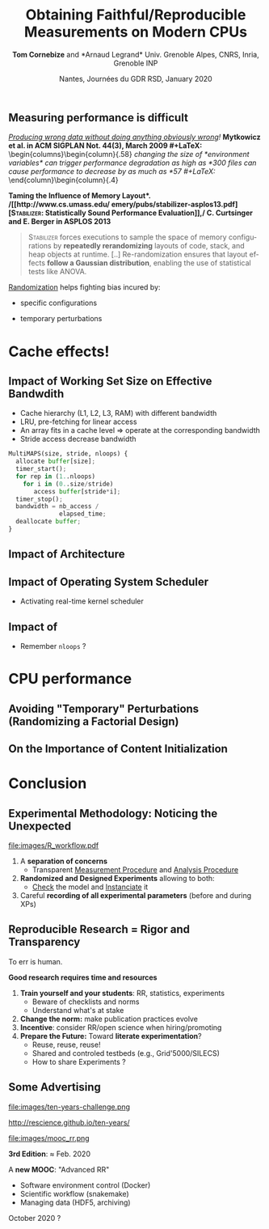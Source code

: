# -*- coding: utf-8 -*-
# -*- mode: org -*-
#+Title:  Obtaining Faithful/Reproducible Measurements on Modern CPUs
#+Author: *Tom Cornebize* and *Arnaud Legrand*\newline Univ. Grenoble Alpes, CNRS, Inria, Grenoble INP
#+DATE: Nantes, Journées du GDR RSD, January 2020 \hfill \mylogo
#+LANGUAGE: en
#+STARTUP: beamer indent inlineimages logdrawer
#+TAGS: noexport(n)

#+PROPERTY: header-args  :session :eval never-export :exports both
#+DRAWERS: latex_headers

:latex_headers:
#+LaTeX_CLASS: beamer
#+LATEX_CLASS_OPTIONS: [10pt,presentation,xcolor={usenames,dvipsnames,svgnames,table}]
#+OPTIONS:   H:2 num:t toc:nil \n:nil @:t ::t |:t ^:nil -:t f:t *:t <:t
#+LATEX_COMPILER: lualatex
#+LATEX_HEADER: \usedescriptionitemofwidthas{bl}
#+LATEX_HEADER: \usepackage[T1]{fontenc}
#+LATEX_HEADER: \usepackage[utf8]{inputenc}
#+LATEX_HEADER: \usepackage{figlatex}
#+LATEX_HEADER: \usepackage[french]{babel}
#+LATEX_HEADER: %\usepackage{DejaVuSansMono}
#+LATEX_HEADER: \usepackage{ifthen,amsmath,amstext,gensymb,amssymb}
#+LATEX_HEADER: \usepackage{boxedminipage,xspace,multicol}
#+LATEX_HEADER: %%%%%%%%% Begin of Beamer Layout %%%%%%%%%%%%%
#+LATEX_HEADER: \ProcessOptionsBeamer
#+LATEX_HEADER: \usetheme[numbering=fraction,titleformat=smallcaps,progressbar=frametitle]{metropolis}
#+LATEX_HEADER: \usepackage{fontawesome}
#+LATEX_HEADER: \usecolortheme[named=BrickRed]{structure}
#+LATEX_HEADER: %%%%%%%%% End of Beamer Layout %%%%%%%%%%%%%
#+LATEX_HEADER: \usepackage{verbments}
#+LATEX_HEADER: \usepackage{xcolor}
#+LATEX_HEADER: \usepackage{color}
#+LATEX_HEADER: \usepackage{url} \urlstyle{sf}
#+LATEX_HEADER: \let\alert=\structure % to make sure the org * * works of tools
#+LATEX_HEADER: %\let\tmptableofcontents=\tableofcontents
#+LATEX_HEADER: %\def\tableofcontents{}
#+LATEX_HEADER:  \usepackage[normalem]{ulem}
#+LATEX_HEADER:  \usepackage{color,soul}
#+LATEX_HEADER:  \definecolor{lightorange}{rgb}{1,.9,.7}
#+LATEX_HEADER:  \sethlcolor{lightorange}
#+LATEX_HEADER:  \definecolor{lightgreen}{rgb}{.7,.9,.7}
#+LATEX_HEADER:  \let\hrefold=\href
#+LATEX_HEADER:  \renewcommand{\href}[2]{\hrefold{#1}{\SoulColor{lightorange}\hl{#2}}}
#+LATEX_HEADER: % \renewcommand{\uline}[1]{\SoulColor{lightorange}\hl{#1}}
#+LATEX_HEADER: % \renewcommand{\emph}[1]{\SoulColor{lightorange}\hl{#1}}
#+LATEX_HEADER: \makeatletter
#+LATEX_HEADER: \newcommand\SoulColor[1]{%
#+LATEX_HEADER:   \sethlcolor{#1}%
#+LATEX_HEADER:   \let\set@color\beamerorig@set@color%
#+LATEX_HEADER:   \let\reset@color\beamerorig@reset@color}
#+LATEX_HEADER: \makeatother
#+LATEX_HEADER: \let\oldtexttt=\texttt
#+LATEX_HEADER: % \renewcommand\texttt[1]{\SoulColor{lightgreen}\hl{\tt#1}}
#+LATEX_HEADER: % \renewcommand\alert[1]{\SoulColor{lightgreen}\hl{#1}}
#+LATEX_HEADER: % \AtBeginSection{\begin{frame}{Outline}\tableofcontents\end{frame}}
#+LATEX_HEADER: \graphicspath{{fig/}}
#+LATEX_HEADER: \usepackage{tikzsymbols}
#+LATEX_HEADER: \def\smiley{\Smiley[1][green!80!white]}
#+LATEX_HEADER: \def\frowny{\Sadey[1][red!80!white]}
#+LATEX_HEADER: \def\winkey{\Winkey[1][yellow]}
#+LATEX_HEADER: \def\mylogo{\includegraphics[height=2.5cm]{./images/in_science_we_trust.jpg}}

#+BEGIN_EXPORT latex
  \newcommand{\myfbox}[2][gray!20]{\bgroup\scalebox{.7}{\colorbox{#1}{{\vphantom{pS}#2}}}\egroup} % \fbox
  %\def\myfbox#1{#1} % \fbox
  \def\HPC{\myfbox[gray!40]{HPC}}
  \def\NET{\myfbox[gray!40]{Network}}
  \def\SG{\myfbox[gray!40]{Smart Grids}}
  \def\ECO{\myfbox[gray!40]{Economics}}
  \def\PRIV{\myfbox[gray!40]{Privacy}}
  \def\TRACING{\myfbox[red!20]{Tracing}}
  \def\SIM{\myfbox[green!20]{Simulation}}
  \def\VIZ{\myfbox[red!40]{Visualization}}
  \def\MODELING{\myfbox[green!40]{Stochastic Models}}
  \def\OPT{\myfbox[blue!20]{Optimization}}
  \def\GT{\myfbox[blue!40]{Game Theory}}
#+END_EXPORT

#+BEGIN_EXPORT latex
\def\etal{\textit{et al.}\xspace}
\def\eg{e.g.,\xspace}
#+END_EXPORT

#+BEGIN_EXPORT latex
\def\changefont#1{%
  \setbeamertemplate{itemize/enumerate body begin}{#1}
  \setbeamertemplate{itemize/enumerate subbody begin}{#1}
  #1}
\makeatletter
\newcommand{\verbatimfont}[1]{\renewcommand{\verbatim@font}{\ttfamily#1}}
\makeatother
\verbatimfont{\scriptsize}%small
\let\endmintedbak=\endminted
\def\endminted{\endmintedbak\vspace{-1cm}}
#+END_EXPORT

#+BEGIN_EXPORT latex
\newcommand{\Norm}{\ensuremath{\mathcal{N}}\xspace}
\newcommand{\Unif}{\ensuremath{\mathcal{U}}\xspace}
\newcommand{\Triang}{\ensuremath{\mathcal{T}}\xspace}
\newcommand{\Exp}{\ensuremath{\mathcal{E}}\xspace}
\newcommand{\Bernouilli}{\ensuremath{\mathcal{B}}\xspace}
\newcommand{\Like}{\ensuremath{\mathcal{L}}\xspace}
\newcommand{\Model}{\ensuremath{\mathcal{M}}\xspace}
\newcommand{\E}{\ensuremath{\mathbb{E}}\xspace}
\def\T{\ensuremath{\theta}\xspace}
\def\Th{\ensuremath{\hat{\theta}}\xspace}
\def\Tt{\ensuremath{\tilde{\theta}}\xspace}
\def\Y{\ensuremath{y}\xspace}
\def\Yh{\ensuremath{\hat{y}}\xspace}
\def\Yt{\ensuremath{\tilde{y}}\xspace}
\let\epsilon=\varepsilon
\let\leq=\leqslant
\let\geq=\geqslant
#+END_EXPORT
:end:

** Common beliefs                                                 :noexport:
\it
- RR mainly allows to fight scientific misconduct (e.g.,
  fraud). That's nice but I'm honnest so just let me do my work!
  \medskip\pause
- RR is all about re-executing the same code, even if the code is
  stupid and makes wrong computation. It's pointless! \medskip\pause
- My student has done everything with org-jupyter-studio-mode.
  Now he's gone and I can't reuse what he did. See, what's the point?
  RR does not help! \medskip\pause
- RR is about controling and checking everything, which slows down the
  scientific discovery process. Changing the way we work and publish
  may be harmful!
* Toward Reproducible Computer Science Experiments ?
** Key Concerns for our Community (Room for Improvement)
#+LaTeX: \vspace{.3cm}

#+LaTeX: \hbox{\hspace{-.05\linewidth}\begin{minipage}{1.1\linewidth}
\small
/[[https://research.spec.org/fileadmin/user_upload/documents/rg_cloud/endorsed_publications/SPEC_RG_2019_Methodological_Principles_for_Reproducible_Performance_Evaluation_in_Cloud_Computing.pdf][How are cloud performance currently obtained and reported?]]/, 
\bgroup\scriptsize\bf
\textit{Methodological Principles for Reproducible Performance Evaluation in Cloud Computing}, IEEE Trans. on Soft. Eng., July 2019\egroup
#+LaTeX: \end{minipage}}
    # 98 articles, 2012-2017
    #+ATTR_LaTeX: :width .8\linewidth
    file:images/SPEC_RG_2019_Fig4_2.pdf
    # - P3 discusses the experimental setup description. Even though
    #   more than 52% of the analyzed papers fully cover this
    #   principle, a substantial number of papers do not or only
    #   partially describe the experimental setup in which the
    #   performance evaluation is conducted. This significantly
    #   impacts the technical reproducibility of the results.
    # - P4 partly complements P3, as it considers the accessibility
    #   of the datasets used in the analysis and whether the authors
    #   have released the source code. In more than 70% of the
    #   cases, the code of the assessed technique is not released
    #   and the datasets used for the evaluation are not publicly
    #   available.
    # - P6 nalyzes if a statistical evaluation has been performed,
    #   to include some (statistical) confidence in the
    #   results. This principle is the most disregarded by the
    #   papers we study, with N > 90%.

#+BEGIN_EXPORT latex
\pause%
\begin{overlayarea}{\linewidth}{0cm}
  \vspace{-6cm}\hspace{2cm}%
  \rotatebox{30}{\fboxsep=0pt
     \fbox{\colorbox{lightgray}{\bf Bad experimental design, statistics, and reporting
    $\frowny$ }}}
\end{overlayarea}\vspace{-.7cm}
#+END_EXPORT



\textbf{Key DoE principles}: 
1. _Replicate_ to *increase reliability*.
2. _Randomize_ to *reduce bias* $\leadsto$ _Evaluate_ *statistical
                  confidence*.
** Measuring performance is difficult
/[[http://doi.acm.org/10.1145/1508284.1508275][Producing wrong data without doing anything obviously wrong]]!/
 \bgroup\footnotesize\bf Mytkowicz et al. in ACM SIGPLAN Not. 44(3), March 2009\egroup
#+LaTeX: \begin{columns}\begin{column}{.58\linewidth}
  \small\it
  changing the size of *environment variables* can trigger performance
  degradation as high as *300%*; simply changing the *link order* of object
  files can cause performance to decrease by as much as *57%*.
#+LaTeX: \end{column}\hspace{-1cm}\begin{column}{.4\linewidth}\vspace{-.7em}
  #+LaTeX: \includegraphics[width=\linewidth]{images/asplos09-producing-data_fig1.pdf}
#+LaTeX: \end{column}\end{columns}\medskip\pause

\bgroup\bf *Taming the Influence of Memory Layout*.\egroup 
/[[http://www.cs.umass.edu/~emery/pubs/stabilizer-asplos13.pdf][\textsc{Stabilizer}: Statistically Sound Performance Evaluation]],/
\bgroup\footnotesize\bf C. Curtsinger and E. Berger in ASPLOS 2013\egroup

#+BEGIN_QUOTE
\footnotesize\textsc{Stabilizer} forces executions to sample the space of memory
configurations by *repeatedly rerandomizing* layouts of code, stack, and
heap objects at runtime. [..] Re-randomization ensures that layout
effects *follow a Gaussian distribution*, enabling the use of
statistical tests like ANOVA.
#+END_QUOTE

\pause\vspace{-.5em}
_Randomization_ helps fighting bias incured by:\vspace{-.5em}
- specific configurations 
  #+LaTeX: \hspace{.6cm}\scalebox{.85}{$AA \dots A \,\to\, A_1 A_2 \dots A_n$ (\sout{pseudo-replication})}
- temporary perturbations
  #+LaTeX: \hspace{.25cm}\scalebox{.85}{$AA \dots A\,BB \dots B  \,\to\, ABBAAAB\dots$}
* Cache effects!
** Impact of Working Set Size on Effective Bandwdith
#+LaTeX: \vspace{.3cm}

#+LaTeX: \hbox{\hspace{-.05\linewidth}\begin{minipage}{1.1\linewidth}
- Cache hierarchy (L1, L2, L3, RAM) with different bandwidth
- LRU, pre-fetching for linear access
- An array fits in a cache level $\Rightarrow$ operate at the
  corresponding bandwidth
- Stride access decrease bandwidth
#+LaTeX: \end{minipage}}\bigskip\pause

#+BEGIN_EXPORT LaTeX
\begin{columns}
  \begin{column}{.5\linewidth}
    \begin{overlayarea}{\linewidth}{4cm}
      \only<2>{\fbox{\includegraphics[width=\linewidth,height=.625\linewidth]{images/randomization/reppar16/MultiMAPSplot5.png}}
      
        \mbox{\small MultiMAPS on an Opteron}\\ \bf\scriptsize
        \textit{Genetic Algorithms Approach to Modeling the
          Performance of Memory-bound Computations}, Tikir et. al. in
        SC'07}%
      \only<3-4>{
        \includegraphics<3>[width=1.05\linewidth,height=.64\linewidth]{images/randomization/reppar16/Rugly.pdf}%
        \includegraphics<4>[width=1.05\linewidth,height=.64\linewidth]{images/randomization/reppar16/Rugly2.pdf}\\
        \only<3-4>{\mbox{\small Our first attempt on a Pentium 4...}}%
      }
    \end{overlayarea}
  \end{column}
  \begin{column}{.55\linewidth}\vspace{-2em}
#+END_EXPORT
  #+BEGIN_SRC python
MultiMAPS(size, stride, nloops) {
  allocate buffer[size]; 
  timer_start();
  for rep in (1..nloops) 
    for i in (0..size/stride) 
       access buffer[stride*i];
  timer_stop();
  bandwidth = nb_access /
              elapsed_time;
  deallocate buffer;
}
  #+END_SRC
#+BEGIN_EXPORT latex
  \end{column}
\end{columns}
#+END_EXPORT
** Impact of Architecture @@latex:\only<3>{(the ARM associativity issue)}@@
#+BEGIN_EXPORT latex
\begin{center}
  \includegraphics<+>[width=.8\linewidth]{images/randomization/reppar16/RphyMem_single.pdf}%
  \includegraphics<+>[width=.8\linewidth]{images/randomization/reppar16/RphyMem.pdf}%
  \includegraphics<+>[width=.8\linewidth]{images/randomization/reppar16/RphyMem2.pdf}
\end{center}
\uncover<.>{Randomize physical address start!}
#+END_EXPORT

#+LaTeX: \vfill\begin{flushright}\scriptsize Courtesy of L. Stanisic\end{flushright}
** Impact of Operating System Scheduler
- Activating real-time kernel scheduler
#+BEGIN_EXPORT latex
 \begin{center}
    \includegraphics[width=.49\linewidth]{images/randomization/reppar16/Sched1.png}
     \hfill
    \includegraphics[width=.49\linewidth]{images/randomization/reppar16/Sched2.png}
 \end{center} 
#+END_EXPORT

#+LaTeX: \vspace{2.4cm}\begin{flushright}\scriptsize Courtesy of L. Stanisic\end{flushright}
** Impact of @@latex: \only<1>{Repetitions}\only<2>{\sout{Repetitions} DVFS}@@
- Remember =nloops= ?
#+BEGIN_EXPORT latex
\begin{center}
  \includegraphics[width=.8\linewidth]{images/randomization/reppar16/Freq.png}
\end{center}
#+END_EXPORT

#+LaTeX: \vspace{-.1cm}\begin{flushright}\scriptsize Courtesy of L. Stanisic\end{flushright}
* MPI Performance                                                  :noexport:
** MPI Performance Characterization: The many biases
#+LaTeX: \null\vspace{-1.5em}\small
- Powers of two for message sizes ? Linear ?
- Sensitivity to temporal perturbations \bgroup\scriptsize(in order =N_rep=)\egroup
- Breakpoint detection \bgroup\scriptsize(increasing message size, minimal range length, \dots)\egroup
- Outlier removal \bgroup\scriptsize(assumes normality, ignores uncertainty of previous measurements)\egroup

_Measurement proposal:_ \vspace{-.5em}
- Ping-Pong =data_size=
  #+LaTeX: $= 10^X, \text{ where } X \sim \mathrm{Unif}(\log_{10}(a), \log_{10}(b)).$
- Record the time taken in every =MPI_Send= and =MPI_Receive= operation\vspace{-.5em}

_Analysis proposal:_
#+LaTeX: \null\vspace{-.5em}\begin{multicols}{2}
- Manually provided breakpoints
- Regression in R 
#+LaTeX: \end{multicols}\null\vspace{-3.2em}
- Inspect regression output and hypothesis (linearity, noise, "outliers")

#+BEGIN_EXPORT latex
\centerline{\includegraphics[width=.8\linewidth]{images/randomization/reppar16/taurus_send_recv.png}}
Randomized measurements for Taurus (OpenMPI 2.0.1, TCP, 10Gb Ethernet).
#+END_EXPORT
** MPI Measurement: Randomization in action (Stampede@TACC)
#+BEGIN_EXPORT latex
\begin{overlayarea}{\linewidth}{7cm}
  \begin{center}
    \includegraphics<+>[height=6cm]{images/randomization/reppar16/stampede_send_recv_eth.png}
    \includegraphics<+>[height=6cm]{images/randomization/reppar16/stampede_recv_time.png}
    \includegraphics<+>[height=6cm]{images/randomization/reppar16/stampede_recv_time2.png}
    \includegraphics<+->[height=6cm]{images/randomization/reppar16/stampede_send_recv_local.png}

    \only<3>{c558-[203,304]} \only<+>{Even the simpler physical
      quantities can be very tricky to measure because our models and
      protocols are often naive}
  \end{center}
\end{overlayarea}
#+END_EXPORT
* CPU performance
** Avoiding "Temporary" Perturbations \footnotesize (Randomizing a Factorial Design)
#+BEGIN_EXPORT latex
\alert{$\cdot$} HPL performance (70 config., 5 repetitions)\hfill
\alert{$\cdot$} Time scale = 3 days\vspace{-.4cm}
#+END_EXPORT

#+BEGIN_EXPORT latex
\null\hspace{-.4cm}\begin{minipage}{1.0\linewidth}
  \uncover<1->{\includegraphics[width=.55\linewidth]{images/randomization/tom_hpl_random_perf.png}}%
  \uncover<3->{\includegraphics[width=.55\linewidth]{images/randomization/tom_hpl_random_temp3.png}}

  \uncover<2->{\includegraphics[width=.55\linewidth]{images/randomization/tom_hpl_random_temp1.png}}%
  \uncover<2->{\includegraphics[width=.55\linewidth]{images/randomization/tom_hpl_random_temp2.png}}
\end{minipage}
\begin{flushright}\scriptsize Courtesy of T. Cornebize\end{flushright}
#+END_EXPORT
** On the Importance of Content Initialization
#+BEGIN_EXPORT latex
\alert{$\cdot$} $C = A\times A$, $2048\times2048$ matrix \hfill
\alert{$\cdot$} Time scale = 5 minutes\\
\alert{$\cdot$} $A$ initialized with $\boxed{\vphantom{,}0} \quad \boxed{\vphantom{,}1} \quad \boxed{\vphantom{,}0.987} \quad \boxed{1, 2, 3, \dots} \quad \boxed{\vphantom{,}random}$?
\pause\vspace{-.4cm}
#+END_EXPORT
#+BEGIN_EXPORT latex
\null\begin{overlayarea}{1.0\linewidth}{6.6cm}
\includegraphics<+>[width=\linewidth]{images/randomization/tom_dgemm_random_init1.png}%
\includegraphics<+>[width=\linewidth]{images/randomization/tom_dgemm_random_init1.png}%
\includegraphics<+>[width=\linewidth]{images/randomization/tom_dgemm_random_init2.png}%
\includegraphics<+>[width=\linewidth]{images/randomization/tom_dgemm_random_init3.png}%
\includegraphics<+>[width=\linewidth]{images/randomization/tom_dgemm_random_init4.png}%
\includegraphics<+->[width=\linewidth]{images/randomization/tom_dgemm_random_init5.png}%
\end{overlayarea}
\begin{flushright}\scriptsize Courtesy of T. Cornebize\end{flushright}
\begin{overlayarea}{\linewidth}{0cm}
  \only<3>{\vspace{-6cm}\hbox{\hspace{-.4cm}\rotatebox{10}{\fboxsep=0pt
    \fbox{\colorbox{lightgray}{\bf Bit-flips $\Rightarrow$ NRJ Consumption $\Rightarrow$ T°$\uparrow$ + TDP $\Rightarrow$ Frequency $\Rightarrow$ Performance ?!?}}}}
    }
\end{overlayarea}\vspace{-.7cm}
#+END_EXPORT
* Toward Reproducible Experiments                                  :noexport:
** C.S. Experimental Methodology
#+ATTR_LATEX: :width .9\linewidth
[[file:images/R_workflow.pdf]]
\small
1. A *separation of concerns*
   - Transparent _Measurement Procedure_ and _Analysis Procedure_
2. *Randomized and Designed Experiments* allowing to both:
   - _Check_ the model and _Instanciate_ it
3. Careful *recording of all experimental parameters* (before and during)
** Experimental Testbeds
- Good _experimental practice and platforms_ :: *FIT IoT-lab, G5K* are
  world leading experimental infrastructures
#+BEGIN_EXPORT latex
  \hspace{-1.5cm}\includegraphics[height=3.8cm]{images/fit_picture.png}%
  \includegraphics[height=3.8cm]{images/g5k_picture.png}%
  \includegraphics[height=3.8cm]{images/g5k_picture2.jpg}
#+END_EXPORT
\small
- These platforms are *fully configurable* (bare-metal OS deployment,
  isolation, network reservation, ...)
- *Share*: the maintenance cost (keeping in pace with technology),
  practices for prototype platforms, experimental conditions,
  experimental engines
** A few Experiment Management Tools
- Naive way: sh + ssh + ... \medskip
  #+BEGIN_EXPORT latex
  \item \alert<1>{Expo} (2007-, G5K)
  \item \alert<1>{XPflow} (2012-, G5K)
  \begin{overlayarea}{3cm}{0cm}
  \vspace{-2.5\baselineskip}
  $\left\}\begin{array}{l}
   \text{\phantom{X}}\\\text{\phantom{X}}\\\text{\phantom{X}}
   \end{array}\right.\hspace{-.7cm}
   \begin{array}{l}
   \text{although nothing} \\ \text{specific to G5K}
   \end{array}$
  \end{overlayarea}
  \item \alert<1>{Execo} (2013-, G5K) \medskip
  #+END_EXPORT
- Plush (2006-, PlanetLab)
- OMF (2009-, Wireless testbeds and Planetlab)
- Splay (2008, distributed algorithm comparison)
- ...

They differ in the underlying paradigms and the platforms for which
they have been designed

- *A taxonomy of experiment management tools for distributed
  systems*, T. Buchert, C. Ruiz , L. Nussbaum, O. Richard, FGCS, 2014
** Expo
Grenoble (B. Videau, C. Ruis, O. Richard)\hfill  http://expo.gforge.inria.fr/
- A Ruby-based *DSL* for experiment management (based on
  *taktuk*, i.e., sh + ssh)
- Expo interacts with *Planetlab* and *Grid5000* testbeds
- Resource and task abstractions, client-server organization,
  *interactive* or *batch* mode
- *Native logging and archiving capabilities* 
  + every action performed on tasks, error flows, dates, ...
  + lets you know *what* was run, *when*, *where* and *how*
#+LaTeX:\newsavebox{\temp}\begin{lrbox}{\temp}\begin{minipage}{1.3\linewidth}
#+BEGIN_SRC shell
reserv=ExpoEngine::new(@connection)
reserv.site=["bordeaux","lille","luxembourg","nancy","sophia"]
reserv.resources=["nodes=50","nodes=10","nodes=4","nodes=4","nodes=30"]
reserv.name = "Expo Scalability"
reserv.walltime=600

reserv.run!
ptask $all, "hostname"
reserv.stop!
#+END_SRC
#+LaTeX: \end{minipage}\end{lrbox} \scalebox{.8}{\usebox{\temp}}
** XPflow
Nancy (T. Buchert, L. Nussbaum)\hfill http://xpflow.gforge.inria.fr/
- Another Ruby-based *DSL* (Domain Specific Language)
  - Resources, process, and activities 
- Top-down vs. than bottom-up: *business process management*
  - Cope with *failures* through *snapshots* and retry *policy*
#+BEGIN_EXPORT latex
%\vspace{-.3em}
\begin{overlayarea}{\linewidth}{5cm}
\begin{center}
%\fbox{
   \includegraphics<+>[page=46,width=.9\linewidth,clip=true,bb=0 0 350 210 ]{./pdf_sources/xpflow_slides.pdf}%
   \includegraphics<+>[page=47,width=.9\linewidth,clip=true,bb=0 0 350 210 ]{./pdf_sources/xpflow_slides.pdf}%
   \includegraphics<+>[page=48,width=.9\linewidth,clip=true,bb=0 0 350 210 ]{./pdf_sources/xpflow_slides.pdf}%
   \includegraphics<+>[page=49,width=.9\linewidth,clip=true,bb=0 0 350 210 ]{./pdf_sources/xpflow_slides.pdf}%
   \includegraphics<+>[page=50,width=.9\linewidth,clip=true,bb=0 0 350 210 ]{./pdf_sources/xpflow_slides.pdf}%
   \includegraphics<+>[page=51,width=.9\linewidth,clip=true,bb=0 0 350 210 ]{./pdf_sources/xpflow_slides.pdf}%
%}
\end{center}
\vspace{-2.7cm}
\begin{flushright}
  {\scriptsize {\textbf{Courtesy of T. Buchert\qquad\null}}}
\end{flushright}
\end{overlayarea}
#+END_EXPORT 
* Conclusion
** Publish or Perish (ok, this is past and present)               :noexport:
- [[https://thegradient.pub/over-optimization-of-academic-publishing-metrics/][Goodhart’s Law: Are Academic Metrics Being Gamed?]], M. Fire 2019
  - AI: over 1,000 ranked journals ($\times10$ in 15 years)
  - Shorter papers with increasing self references
  - More and more papers without any citation
  - Sharp increase in the number of new authors publishing at a much
    faster rate given their career age
    # - Authors: We noticed a sharp increase in the number of new
    #   authors These new authors are publishing at a much faster rate
    #   given their career age than they have in previous
    #   decades. Additionally, the average number of coauthors per
    #   author considerably increased over time. Lastly, we observed
    #   that in recent years there has been a growing trend for authors
    #   to publish more in conferences.
    # - Papers: We observed that over time, papers became shorter while
    #   other features, such as titles, abstracts, and author lists,
    #   became longer. While the number of references and the number of
    #   self-citations considerably increased, the total number of
    #   papers without any citations grew rapidly as well.
    # - Traditional measures (e.g., number of papers, number of
    #   citations, h-index, and impact factor) have become targets 
    # - Citation number has become a target for some researchers
    # - Exponential growth in the number of new researchers who publish
    #   papers, likely due to career pressures
- [[http://users.cecs.anu.edu.au/~steveb/downloads/pdf/evaluate-toplas-2016.pdf][The Truth, The Whole Truth, and Nothing But the Truth: A Pragmatic
  Guide to Assessing Empirical Evaluations]], \textit{TOPLAS} 2016
  #+LaTeX: \begin{flushright}
    #+ATTR_LaTeX: :width .8\linewidth :center nil
    file:images/evaluate-toplas-2016_fig10.pdf
  #+LaTeX: \end{flushright}

#+BEGIN_EXPORT latex
\begin{overlayarea}{\linewidth}{0cm}
  \vspace{-5cm}\pause
%  \begin{flushright}
    \includegraphics[height=2.5cm]{images/ReScience-moto-bordered.pdf}
%  \end{flushright}

\end{overlayarea}
#+END_EXPORT

** Experimental Methodology: Noticing the Unexpected
#+ATTR_LATEX: :width .9\linewidth
[[file:images/R_workflow.pdf]]
\small
1. A *\textbf{separation of concerns}*
   - Transparent _Measurement Procedure_ and _Analysis Procedure_
2. *\textbf{Randomized and Designed Experiments}* allowing to both:
   - _Check_ the model and _Instanciate_ it
3. Careful *\textbf{recording of all experimental parameters}*
   \scriptsize (before and during XPs)
** Reproducible Research = Rigor and Transparency
To err is human. 

#+BEGIN_CENTER
\bf Good research requires time and resources
#+END_CENTER

1. \textbf{Train yourself and your students}: RR, statistics, experiments
   - Beware of checklists and norms
   - Understand what's at stake
2. \textbf{Change the norm:} make publication practices evolve
3. \textbf{Incentive}: consider RR/open science when hiring/promoting\pause
4. \textbf{Prepare the Future:} Toward *literate experimentation*?
   - Reuse, reuse, reuse!
   - Shared and controled testbeds (e.g., Grid'5000/SILECS)
   - How to share Experiments ?

\hfill\mylogo
** Some Advertising

#+LaTeX: \begin{columns}\begin{column}[t]{.45\linewidth}\centering
#+ATTR_LaTeX: :width \linewidth
file:images/ten-years-challenge.png

\footnotesize
http://rescience.github.io/ten-years/
#+LaTeX: \end{column}\begin{column}[t]{.54\linewidth}
#+ATTR_LaTeX: :width \linewidth
file:images/mooc_rr.png

\small
*3rd Edition*: \approx Feb. 2020\medskip

A *new MOOC*: "Advanced RR"\footnotesize
- Software environment control (Docker)
- Scientific workflow (snakemake)
- Managing data (HDF5, archiving)
October 2020 ?
#+LaTeX: \end{column}\end{columns}

* TILECS workshop : Recherche/Expérimentation/Analyse reproductible: comment se positionner? :noexport:
- [[http://users.cecs.anu.edu.au/~steveb/downloads/pdf/evaluate-toplas-2016.pdf][The Truth, The Whole Truth, and Nothing But the Truth: A Pragmatic
  Guide to Assessing Empirical Evaluations]] 2016 (Vitek, Diwan, ...)
- [[https://research.spec.org/fileadmin/user_upload/documents/rg_cloud/endorsed_publications/SPEC_RG_2019_Methodological_Principles_for_Reproducible_Performance_Evaluation_in_Cloud_Computing.pdf][Methodological Principles for Reproducible Performance Evaluation in
  Cloud Computing]] (2019, Amaral, Iosop, ..)

  http://users.cecs.anu.edu.au/~steveb/downloads/pdf/evaluate-toplas-2016.pdf

* Emacs Setup                                                      :noexport:
This document has local variables in its postembule, which should
allow Org-mode (9) to work seamlessly without any setup. If you're
uncomfortable using such variables, you can safely ignore them at
startup. Exporting may require that you copy them in your .emacs.

# Local Variables:
# eval: (add-to-list 'org-latex-packages-alist '("" "minted"))
# eval: (setq org-latex-listings 'minted)
# eval: (setq org-latex-minted-options '(("style" "Tango") ("bgcolor" "Moccasin") ("frame" "lines") ("linenos" "false") ("fontsize" "\\footnotesize")))
# eval: (setq org-latex-pdf-process '("lualatex -shell-escape -interaction nonstopmode -output-directory %o %f"))
# End:
